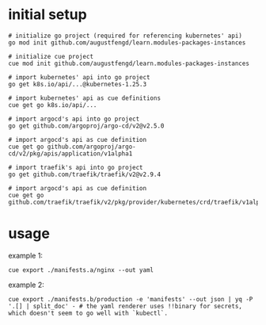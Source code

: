 * initial setup

#+begin_src shell
  # initialize go project (required for referencing kubernetes' api)
  go mod init github.com/augustfengd/learn.modules-packages-instances
#+end_src

#+begin_src shell
  # initialize cue project
  cue mod init github.com/augustfengd/learn.modules-packages-instances
#+end_src

#+begin_src shell
  # import kubernetes' api into go project
  go get k8s.io/api/...@kubernetes-1.25.3
#+end_src

#+begin_src shell
  # import kubernetes' api as cue definitions
  cue get go k8s.io/api/...
#+end_src

#+begin_src shell
  # import argocd's api into go project
  go get github.com/argoproj/argo-cd/v2@v2.5.0
#+end_src

#+begin_src shell
  # import argocd's api as cue definition
  cue get go github.com/argoproj/argo-cd/v2/pkg/apis/application/v1alpha1
#+end_src

#+begin_src shell
  # import traefik's api into go project
  go get github.com/traefik/traefik/v2@v2.9.4
#+end_src

#+begin_src shell
  # import argocd's api as cue definition
  cue get go github.com/traefik/traefik/v2/pkg/provider/kubernetes/crd/traefik/v1alpha1
#+end_src

* usage

example 1:

#+begin_src shell
  cue export ./manifests.a/nginx --out yaml
#+end_src

example 2:

#+begin_src shell
  cue export ./manifests.b/production -e 'manifests' --out json | yq -P '.[] | split_doc' - # the yaml renderer uses !!binary for secrets, which doesn't seem to go well with `kubectl`.
#+end_src
